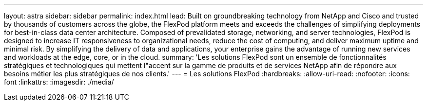 ---
layout: astra 
sidebar: sidebar 
permalink: index.html 
lead: Built on groundbreaking technology from NetApp and Cisco and trusted by thousands of customers across the globe, the FlexPod platform meets and exceeds the challenges of simplifying deployments for best-in-class data center architecture. Composed of prevalidated storage, networking, and server technologies, FlexPod is designed to increase IT responsiveness to organizational needs, reduce the cost of computing, and deliver maximum uptime and minimal risk. By simplifying the delivery of data and applications, your enterprise gains the advantage of running new services and workloads at the edge, core, or in the cloud. 
summary: 'Les solutions FlexPod sont un ensemble de fonctionnalités stratégiques et technologiques qui mettent l"accent sur la gamme de produits et de services NetApp afin de répondre aux besoins métier les plus stratégiques de nos clients.' 
---
= Les solutions FlexPod
:hardbreaks:
:allow-uri-read: 
:nofooter: 
:icons: font
:linkattrs: 
:imagesdir: ./media/


